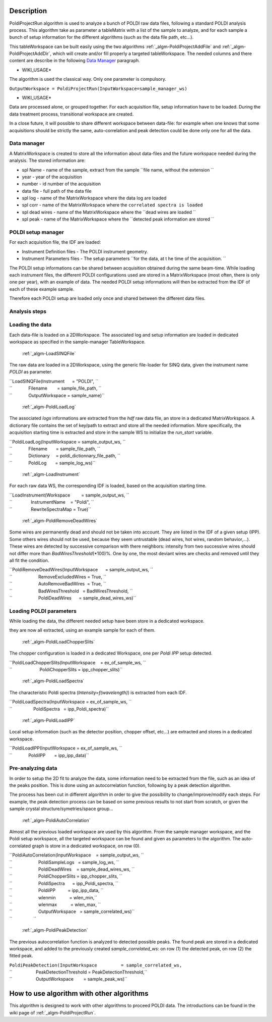 .. algorithm::

.. summary::

.. alias::

.. properties::

Description
-----------

PoldiProjectRun algorithm is used to analyze a bunch of POLDI raw data
files, following a standard POLDI analysis process. This algorithm take
as parameter a tableMatrix with a list of the sample to analyze, and for
each sample a bunch of setup information for the different algorithms
(such as the data file path, etc...).

This tableWorkspace can be built easily using the two algorithms
:ref:`_algm-PoldiProjectAddFile` and
:ref:`_algm-PoldiProjectAddDir`, which will create and/or
fill properly a targeted tableWorkspace. The needed columns and there
content are describe in the following `Data
Manager <PoldiProjectRun#Data_Manager>`__ paragraph.

-  WIKI\_USAGE\*

The algorithm is used the classical way. Only one parameter is
compulsory.

``OutputWorkspace = PoldiProjectRun(InputWorkspace=sample_manager_ws)``

-  WIKI\_USAGE\*

Data are processed alone, or grouped together. For each acquisition
file, setup information have to be loaded. During the data treatment
process, transitional workspace are created.

In a close future, it will possible to share different workspace between
data-file: for example when one knows that some acquisitions should be
strictly the same, auto-correlation and peak detection could be done
only one for all the data.

Data manager
############

A MatrixWorkspace is created to store all the information about
data-files and the future workspace needed during the analysis. The
stored information are:

-  spl Name - name of the sample, extract from the sample
   ``file name, without the extension ``

-  year - year of the acquisition
-  number - id number of the acquisition
-  data file - full path of the data file
-  spl log - name of the MatrixWorkspace where the data log are loaded
-  spl corr - name of the MatrixWorkspace where the
   ``correlated spectra is loaded``

-  spl dead wires - name of the MatrixWorkspace where the
   ``dead wires are loaded ``

-  spl peak - name of the MatrixWorkspace where the
   ``detected peak information are stored ``

POLDI setup manager
###################

For each acquisition file, the IDF are loaded:

-  Instrument Definition files - The POLDI instrument geometry.
-  Instrument Parameters files - The setup parameters
   ``for the data, at t he time of the acquisition. ``

The POLDI setup informations can be shared between acquisition obtained
during the same beam-time. While loading each instrument files, the
different POLDI configurations used are stored in a MatrixWorkspace
(most often, there is only one per year), with an example of data. The
needed POLDI setup informations will then be extracted from the IDF of
each of these example sample.

Therefore each POLDI setup are loaded only once and shared between the
different data files.

Analysis steps
##############

Loading the data
################

Each data-file is loaded on a 2DWorkspace. The associated log and setup
information are loaded in dedicated workspace as specified in the
sample-manager TableWorkspace.

    :ref:`_algm-LoadSINQFile`

The raw data are loaded in a 2DWorkspace, using the generic file-loader
for SINQ data, given the instrument name *POLDI* as parameter.

| ``LoadSINQFile(Instrument      = "POLDI", ``
| ``             Filename        = sample_file_path, ``
| ``             OutputWorkspace = sample_name)``

    :ref:`_algm-PoldiLoadLog`

The associated *logs* informations are extracted from the *hdf* raw data
file, an store in a dedicated MatrixWorkspace. A dictionary file
contains the set of key/path to extract and store all the needed
information. More specifically, the acquisition starting time is
extracted and store in the sample WS to initialize the *run\_start*
variable.

| ``PoldiLoadLog(InputWorkspace = sample_output_ws, ``
| ``             Filename       = sample_file_path, ``
| ``             Dictionary     = poldi_dictionnary_file_path, ``
| ``             PoldiLog       = sample_log_ws)``

    :ref:`_algm-LoadInstrument`

For each raw data WS, the corresponding IDF is loaded, based on the
acquisition starting time.

| ``LoadInstrument(Workspace         = sample_output_ws, ``
| ``               InstrumentName    = "Poldi", ``
| ``               RewriteSpectraMap = True)``

    :ref:`_algm-PoldiRemoveDeadWires`

Some wires are permanently dead and should not be taken into account.
They are listed in the IDF of a given setup (IPP). Some others wires
should not be used, because they seem untrustable (dead wires, hot
wires, random behavior,...). These wires are detected by successive
comparison with there neighbors: intensity from two successive wires
should not differ more than *BadWiresThreshold*\ (\*100)%. One by one,
the most deviant wires are checks and removed until they all fit the
condition.

| ``PoldiRemoveDeadWires(InputWorkspace      = sample_output_ws, ``
| ``                     RemoveExcludedWires = True, ``
| ``                     AutoRemoveBadWires  = True, ``
| ``                     BadWiresThreshold   = BadWiresThreshold, ``
| ``                     PoldiDeadWires      = sample_dead_wires_ws)``

Loading POLDI parameters
########################

While loading the data, the different needed setup have been store in a
dedicated workspace.

they are now all extracted, using an example sample for each of them.

    :ref:`_algm-PoldiLoadChopperSlits`

The chopper configuration is loaded in a dedicated Workspace, one per
*Poldi IPP* setup detected.

| ``PoldiLoadChopperSlits(InputWorkspace    = ex_of_sample_ws, ``
| ``                      PoldiChopperSlits = ipp_chopper_slits)``

    :ref:`_algm-PoldiLoadSpectra`

The characteristic Poldi spectra (*Intensity=f(wavelength)*) is
extracted from each IDF.

| ``PoldiLoadSpectra(InputWorkspace = ex_of_sample_ws, ``
| ``                 PoldiSpectra   = ipp_Poldi_spectra)``

    :ref:`_algm-PoldiLoadIPP`

Local setup information (such as the detector position, chopper offset,
etc...) are extracted and stores in a dedicated workspace.

| ``PoldiLoadIPP(InputWorkspace = ex_of_sample_ws, ``
| ``             PoldiIPP       = ipp_ipp_data)``

Pre-analyzing data
##################

In order to setup the 2D fit to analyze the data, some information need
to be extracted from the file, such as an idea of the peaks position.
This is done using an autocorrelation function, following by a peak
detection algorithm.

The process has been cut in different algorithm in order to give the
possibility to change/improve/modify each steps. For example, the peak
detection process can be based on some previous results to not start
from scratch, or given the sample crystal structure/symetries/space
group...

    :ref:`_algm-PoldiAutoCorrelation`

Almost all the previous loaded workspace are used by this algorithm.
From the sample manager workspace, and the Poldi setup workspace, all
the targeted workspace can be found and given as parameters to the
algorithm. The auto-correlated graph is store in a dedicated workspace,
on row (0).

| ``PoldiAutoCorrelation(InputWorkspace    = sample_output_ws, ``
| ``                     PoldiSampleLogs   = sample_log_ws, ``
| ``                     PoldiDeadWires    = sample_dead_wires_ws, ``
| ``                     PoldiChopperSlits = ipp_chopper_slits, ``
| ``                     PoldiSpectra      = ipp_Poldi_spectra, ``
| ``                     PoldiIPP          = ipp_ipp_data, ``
| ``                     wlenmin           = wlen_min,``
| ``                     wlenmax           = wlen_max, ``
| ``                     OutputWorkspace   = sample_correlated_ws)``
| ``                 ``

    :ref:`_algm-PoldiPeakDetection`

The previous autocorrelation function is analyzed to detected possible
peaks. The found peak are stored in a dedicated workspace, and added to
the previously created *sample\_correlated\_ws*: on row (1) the detected
peak, on row (2) the fitted peak.

| ``PoldiPeakDetection(InputWorkspace         = sample_correlated_ws,``
| ``                   PeakDetectionThreshold = PeakDetectionThreshold,``
| ``                   OutputWorkspace        = sample_peak_ws)``

How to use algorithm with other algorithms
------------------------------------------

This algorithm is designed to work with other algorithms to proceed
POLDI data. The introductions can be found in the wiki page of
:ref:`_algm-PoldiProjectRun`.

.. categories::
